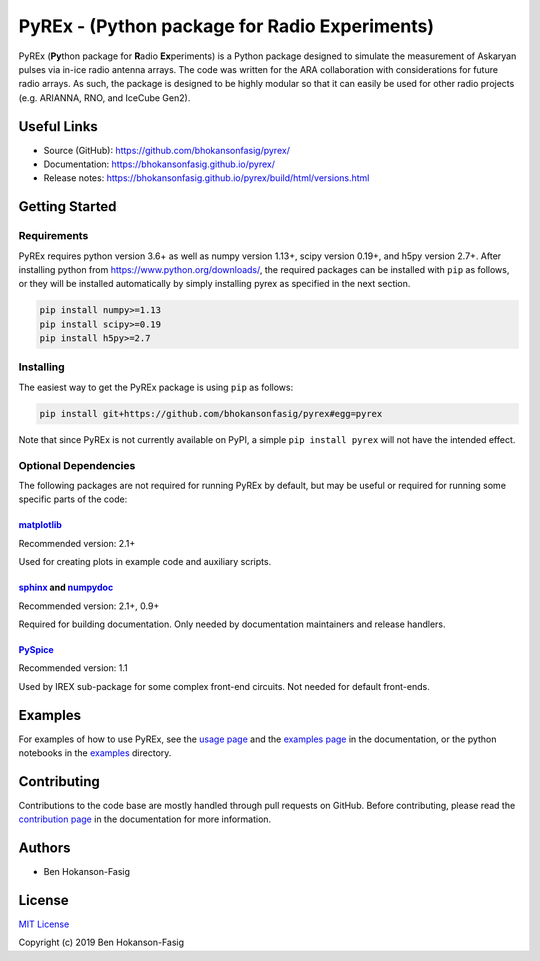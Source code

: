 PyREx - (\ **Py**\ thon package for **R**\ adio **Ex**\ periments)
***************************************************************************

PyREx (\ **Py**\ thon package for **R**\ adio **Ex**\ periments) is a Python package designed to simulate the measurement of Askaryan pulses via in-ice radio antenna arrays.
The code was written for the ARA collaboration with considerations for future radio arrays.
As such, the package is designed to be highly modular so that it can easily be used for other radio projects (e.g. ARIANNA, RNO, and IceCube Gen2).


Useful Links
============

* Source (GitHub): https://github.com/bhokansonfasig/pyrex/
* Documentation: https://bhokansonfasig.github.io/pyrex/
* Release notes: https://bhokansonfasig.github.io/pyrex/build/html/versions.html


Getting Started
===============

Requirements
------------

PyREx requires python version 3.6+ as well as numpy version 1.13+, scipy version 0.19+, and h5py version 2.7+.
After installing python from https://www.python.org/downloads/, the required packages can be installed with ``pip`` as follows, or they will be installed automatically by simply installing pyrex as specified in the next section.

.. code-block:: shell

    pip install numpy>=1.13
    pip install scipy>=0.19
    pip install h5py>=2.7

Installing
----------

The easiest way to get the PyREx package is using ``pip`` as follows:

.. code-block:: shell

    pip install git+https://github.com/bhokansonfasig/pyrex#egg=pyrex

Note that since PyREx is not currently available on PyPI, a simple ``pip install pyrex`` will not have the intended effect.

Optional Dependencies
---------------------

The following packages are not required for running PyREx by default, but may be useful or required for running some specific parts of the code:

`matplotlib <https://matplotlib.org>`_
~~~~~~~~~~~~~~~~~~~~~~~~~~~~~~~~~~~~~~

Recommended version: 2.1+

Used for creating plots in example code and auxiliary scripts.

`sphinx <https://www.sphinx-doc.org>`_ and `numpydoc <https://numpydoc.readthedocs.io>`_
~~~~~~~~~~~~~~~~~~~~~~~~~~~~~~~~~~~~~~~~~~~~~~~~~~~~~~~~~~~~~~~~~~~~~~~~~~~~~~~~~~~~~~~~

Recommended version: 2.1+, 0.9+

Required for building documentation. Only needed by documentation maintainers and release handlers.

`PySpice <https://pyspice.fabrice-salvaire.fr>`_
~~~~~~~~~~~~~~~~~~~~~~~~~~~~~~~~~~~~~~~~~~~~~~~~

Recommended version: 1.1

Used by IREX sub-package for some complex front-end circuits. Not needed for default front-ends.


Examples
========

For examples of how to use PyREx, see the `usage page <https://bhokansonfasig.github.io/pyrex/build/html/usage.html>`_ and the `examples page <https://bhokansonfasig.github.io/pyrex/build/html/examples.html>`_ in the documentation, or the python notebooks in the `examples <https://github.com/bhokansonfasig/pyrex/tree/master/examples>`_ directory.


Contributing
============

Contributions to the code base are mostly handled through pull requests on GitHub. Before contributing, please read the `contribution page <https://bhokansonfasig.github.io/pyrex/build/html/contributing.html>`_ in the documentation for more information.


Authors
=======

* Ben Hokanson-Fasig


License
=======

`MIT License <https://github.com/bhokansonfasig/pyrex/blob/master/LICENSE>`_

Copyright (c) 2019 Ben Hokanson-Fasig

